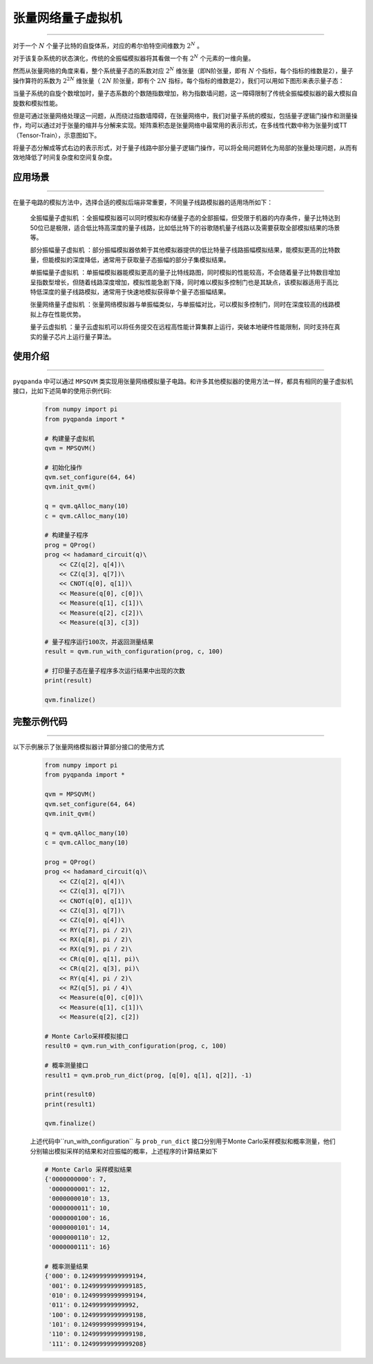 .. _张量网络量子电路模拟器:

张量网络量子虚拟机
=================
----

对于一个 :math:`N` 个量子比特的自旋体系，对应的希尔伯特空间维数为 :math:`2^{N}` 。

对于该复杂系统的状态演化，传统的全振幅模拟器将其看做一个有 :math:`2^{N}` 个元素的一维向量。

然而从张量网络的角度来看，整个系统量子态的系数对应 :math:`2^{N}` 维张量（即N阶张量，即有 :math:`N` 个指标，每个指标的维数是2），量子操作算符的系数为 :math:`2^{2N}` 维张量（ :math:`2N` 阶张量，即有个 :math:`2N` 指标，每个指标的维数是2），我们可以用如下图形来表示量子态：

.. image:: images/state.png
   :align: center  

当量子系统的自旋个数增加时，量子态系数的个数随指数增加，称为指数墙问题，这一障碍限制了传统全振幅模拟器的最大模拟自旋数和模拟性能。

但是可通过张量网络处理这一问题，从而绕过指数墙障碍，在张量网络中，我们对量子系统的模拟，包括量子逻辑门操作和测量操作，均可以通过对于张量的缩并与分解来实现。矩阵乘积态是张量网络中最常用的表示形式，在多线性代数中称为张量列或TT（Tensor-Train），示意图如下。

.. image:: images/MPS.png
   :align: center  

将量子态分解成等式右边的表示形式，对于量子线路中部分量子逻辑门操作，可以将全局问题转化为局部的张量处理问题，从而有效地降低了时间复杂度和空间复杂度。

应用场景
>>>>>>>>>>>>>>>>
----

在量子电路的模拟方法中，选择合适的模拟后端非常重要，不同量子线路模拟器的适用场所如下：

     ``全振幅量子虚拟机`` ：全振幅模拟器可以同时模拟和存储量子态的全部振幅，但受限于机器的内存条件，量子比特达到50位已是极限，适合低比特高深度的量子线路，比如低比特下的谷歌随机量子线路以及需要获取全部模拟结果的场景等。
    
     ``部分振幅量子虚拟机`` ：部分振幅模拟器依赖于其他模拟器提供的低比特量子线路振幅模拟结果，能模拟更高的比特数量，但能模拟的深度降低，通常用于获取量子态振幅的部分子集模拟结果。
    
     ``单振幅量子虚拟机`` ：单振幅模拟器能模拟更高的量子比特线路图，同时模拟的性能较高，不会随着量子比特数目增加呈指数型增长，但随着线路深度增加，模拟性能急剧下降，同时难以模拟多控制门也是其缺点，该模拟器适用于高比特低深度的量子线路模拟，通常用于快速地模拟获得单个量子态振幅结果。
     
     ``张量网络量子虚拟机`` ：张量网络模拟器与单振幅类似，与单振幅对比，可以模拟多控制门，同时在深度较高的线路模拟上存在性能优势。
    
     ``量子云虚拟机`` ：量子云虚拟机可以将任务提交在远程高性能计算集群上运行，突破本地硬件性能限制，同时支持在真实的量子芯片上运行量子算法。

使用介绍
>>>>>>>>>>>>>>>>
----

``pyqpanda`` 中可以通过 ``MPSQVM`` 类实现用张量网络模拟量子电路。和许多其他模拟器的使用方法一样，都具有相同的量子虚拟机接口，比如下述简单的使用示例代码:

    .. code-block:: python

        from numpy import pi
        from pyqpanda import *

        # 构建量子虚拟机
        qvm = MPSQVM()

        # 初始化操作
        qvm.set_configure(64, 64)
        qvm.init_qvm()

        q = qvm.qAlloc_many(10)
        c = qvm.cAlloc_many(10)

        # 构建量子程序
        prog = QProg()
        prog << hadamard_circuit(q)\
            << CZ(q[2], q[4])\
            << CZ(q[3], q[7])\
            << CNOT(q[0], q[1])\
            << Measure(q[0], c[0])\
            << Measure(q[1], c[1])\
            << Measure(q[2], c[2])\
            << Measure(q[3], c[3])

        # 量子程序运行100次，并返回测量结果
        result = qvm.run_with_configuration(prog, c, 100)

        # 打印量子态在量子程序多次运行结果中出现的次数
        print(result)

        qvm.finalize()

完整示例代码
>>>>>>>>>>
----

.. _张量网络虚拟机示例程序:
以下示例展示了张量网络模拟器计算部分接口的使用方式

    .. code-block:: python

        from numpy import pi
        from pyqpanda import *

        qvm = MPSQVM()
        qvm.set_configure(64, 64)
        qvm.init_qvm()

        q = qvm.qAlloc_many(10)
        c = qvm.cAlloc_many(10)

        prog = QProg()
        prog << hadamard_circuit(q)\
            << CZ(q[2], q[4])\
            << CZ(q[3], q[7])\
            << CNOT(q[0], q[1])\
            << CZ(q[3], q[7])\
            << CZ(q[0], q[4])\
            << RY(q[7], pi / 2)\
            << RX(q[8], pi / 2)\
            << RX(q[9], pi / 2)\
            << CR(q[0], q[1], pi)\
            << CR(q[2], q[3], pi)\
            << RY(q[4], pi / 2)\
            << RZ(q[5], pi / 4)\
            << Measure(q[0], c[0])\
            << Measure(q[1], c[1])\
            << Measure(q[2], c[2])

        # Monte Carlo采样模拟接口
        result0 = qvm.run_with_configuration(prog, c, 100)

        # 概率测量接口
        result1 = qvm.prob_run_dict(prog, [q[0], q[1], q[2]], -1)

        print(result0)
        print(result1)

        qvm.finalize()

    上述代码中``run_with_configuration`` 与 ``prob_run_dict`` 接口分别用于Monte Carlo采样模拟和概率测量，他们分别输出模拟采样的结果和对应振幅的概率，上述程序的计算结果如下

    .. code-block:: python

        # Monte Carlo 采样模拟结果
        {'0000000000': 7, 
         '0000000001': 12, 
         '0000000010': 13, 
         '0000000011': 10, 
         '0000000100': 16, 
         '0000000101': 14, 
         '0000000110': 12, 
         '0000000111': 16}

        # 概率测量结果
        {'000': 0.12499999999999194, 
         '001': 0.12499999999999185, 
         '010': 0.12499999999999194, 
         '011': 0.124999999999992, 
         '100': 0.12499999999999198, 
         '101': 0.12499999999999194, 
         '110': 0.12499999999999198, 
         '111': 0.12499999999999208}